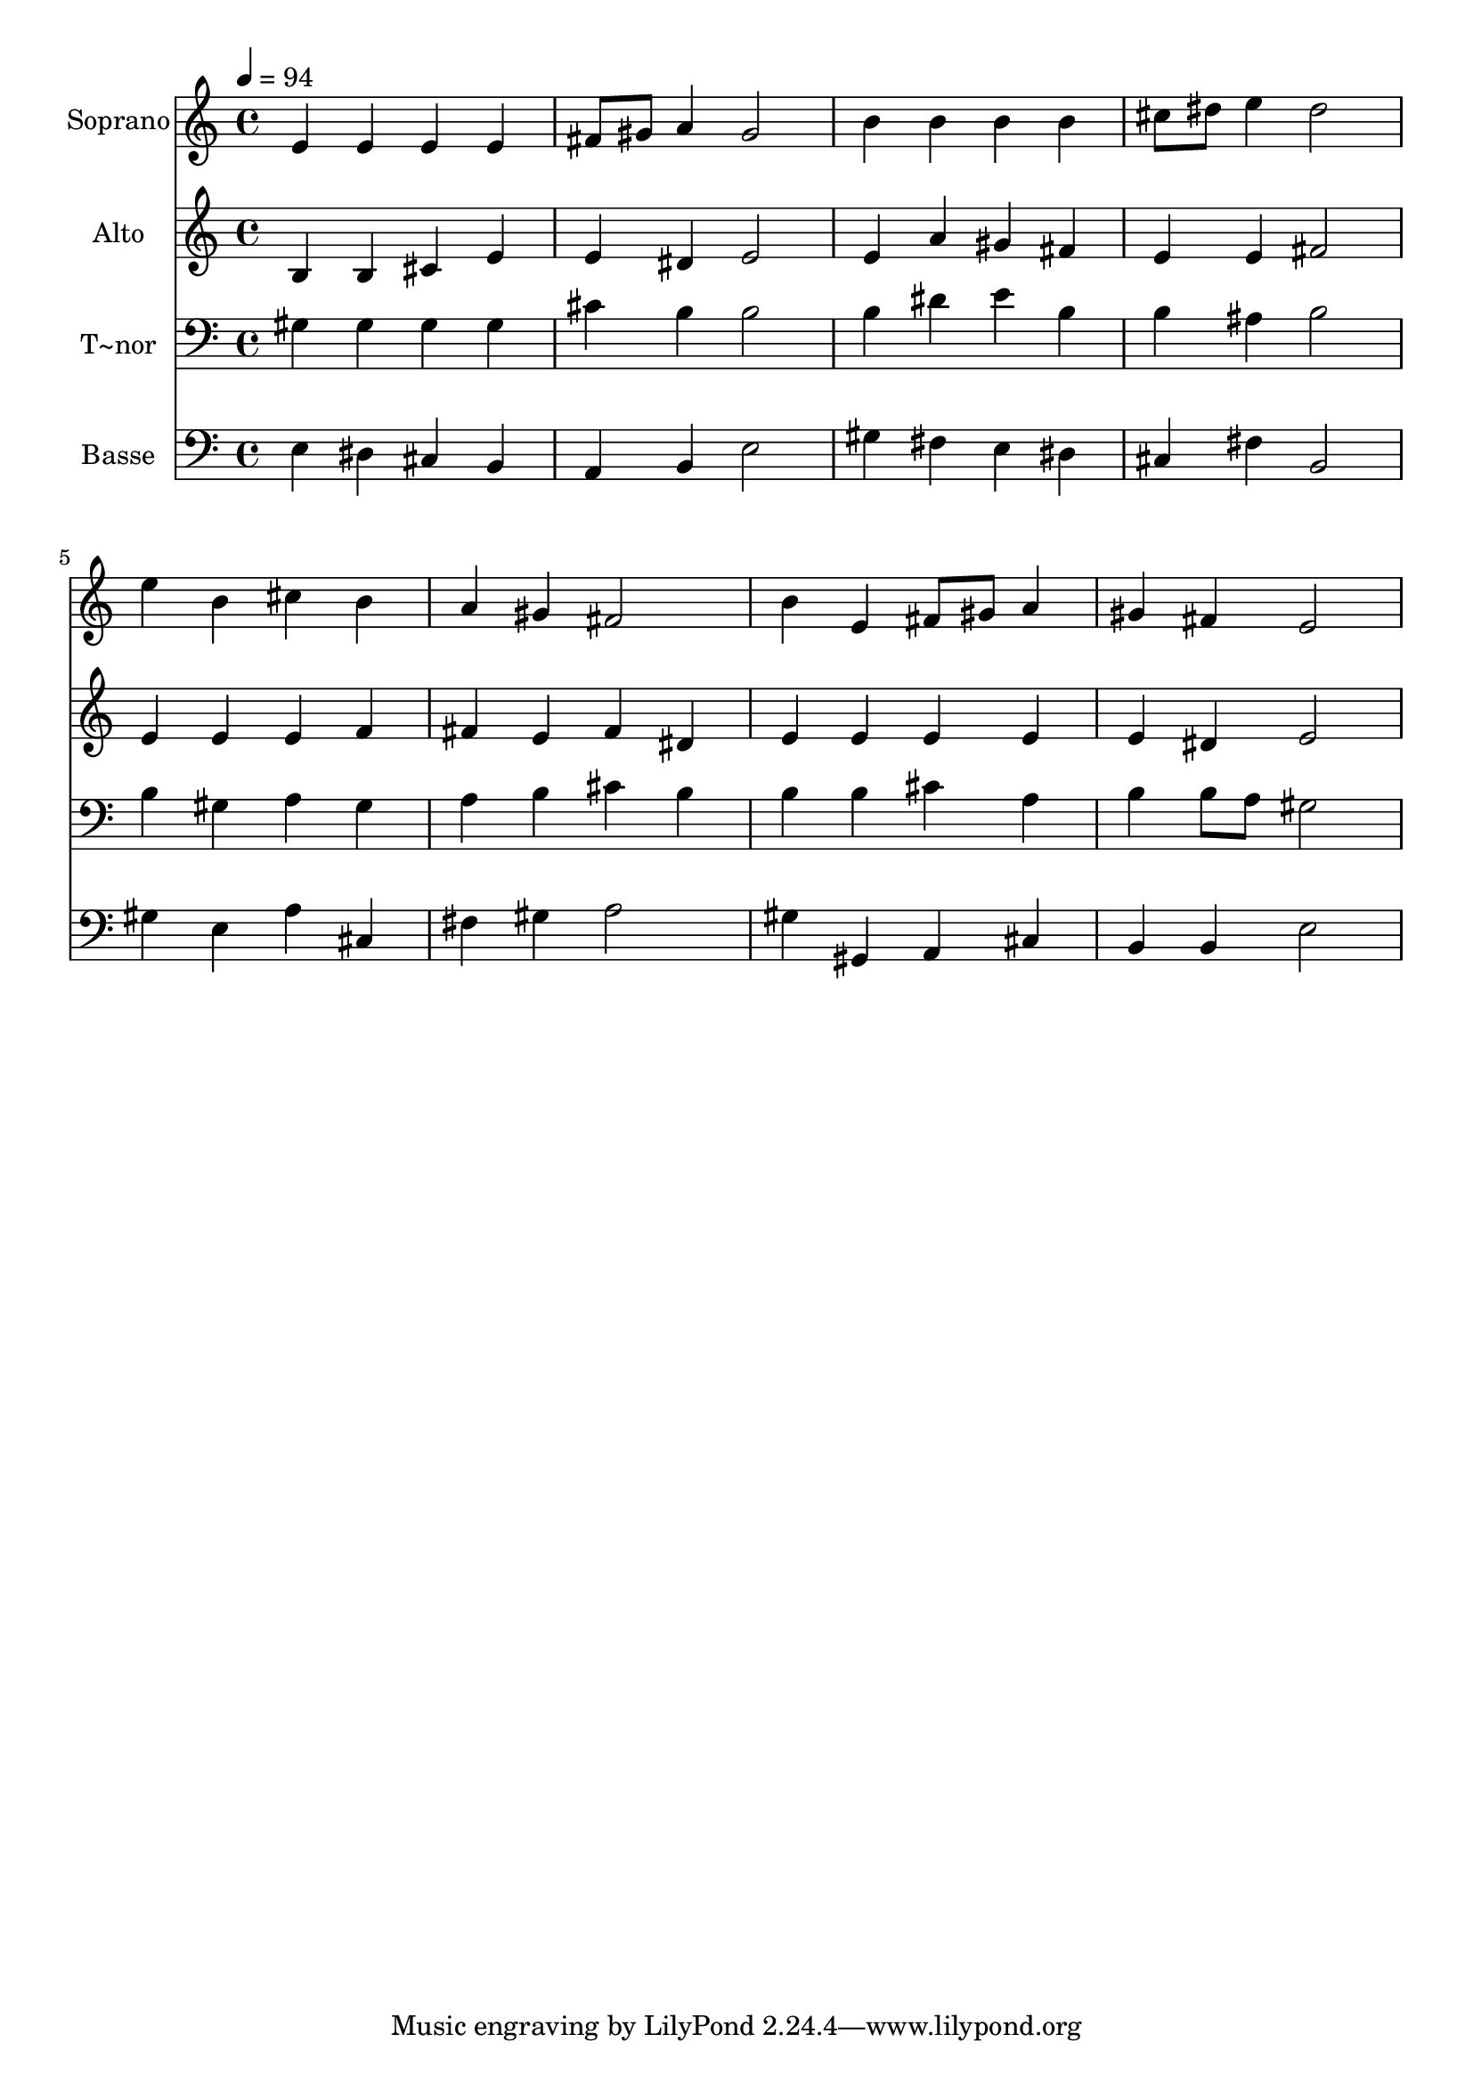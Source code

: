 % Lily was here -- automatically converted by /usr/bin/midi2ly from 331.mid
\version "2.14.0"

\layout {
  \context {
    \Voice
    \remove "Note_heads_engraver"
    \consists "Completion_heads_engraver"
    \remove "Rest_engraver"
    \consists "Completion_rest_engraver"
  }
}

trackAchannelA = {
  
  \time 4/4 
  
  \tempo 4 = 94 
  
}

trackA = <<
  \context Voice = voiceA \trackAchannelA
>>


trackBchannelA = {
  
  \set Staff.instrumentName = "Soprano"
  
}

trackBchannelB = \relative c {
  e'4 e e e 
  | % 2
  fis8 gis a4 gis2 
  | % 3
  b4 b b b 
  | % 4
  cis8 dis e4 dis2 
  | % 5
  e4 b cis b 
  | % 6
  a gis fis2 
  | % 7
  b4 e, fis8 gis a4 
  | % 8
  gis fis e2 
  | % 9
  
}

trackB = <<
  \context Voice = voiceA \trackBchannelA
  \context Voice = voiceB \trackBchannelB
>>


trackCchannelA = {
  
  \set Staff.instrumentName = "Alto"
  
}

trackCchannelC = \relative c {
  b'4 b cis e 
  | % 2
  e dis e2 
  | % 3
  e4 a gis fis 
  | % 4
  e e fis2 
  | % 5
  e4 e e f 
  | % 6
  fis e fis dis 
  | % 7
  e e e e 
  | % 8
  e dis e2 
  | % 9
  
}

trackC = <<
  \context Voice = voiceA \trackCchannelA
  \context Voice = voiceB \trackCchannelC
>>


trackDchannelA = {
  
  \set Staff.instrumentName = "T~nor"
  
}

trackDchannelC = \relative c {
  gis'4 gis gis gis 
  | % 2
  cis b b2 
  | % 3
  b4 dis e b 
  | % 4
  b ais b2 
  | % 5
  b4 gis a gis 
  | % 6
  a b cis b 
  | % 7
  b b cis a 
  | % 8
  b b8 a gis2 
  | % 9
  
}

trackD = <<

  \clef bass
  
  \context Voice = voiceA \trackDchannelA
  \context Voice = voiceB \trackDchannelC
>>


trackEchannelA = {
  
  \set Staff.instrumentName = "Basse"
  
}

trackEchannelC = \relative c {
  e4 dis cis b 
  | % 2
  a b e2 
  | % 3
  gis4 fis e dis 
  | % 4
  cis fis b,2 
  | % 5
  gis'4 e a cis, 
  | % 6
  fis gis a2 
  | % 7
  gis4 gis, a cis 
  | % 8
  b b e2 
  | % 9
  
}

trackE = <<

  \clef bass
  
  \context Voice = voiceA \trackEchannelA
  \context Voice = voiceB \trackEchannelC
>>


\score {
  <<
    \context Staff=trackB \trackA
    \context Staff=trackB \trackB
    \context Staff=trackC \trackA
    \context Staff=trackC \trackC
    \context Staff=trackD \trackA
    \context Staff=trackD \trackD
    \context Staff=trackE \trackA
    \context Staff=trackE \trackE
  >>
  \layout {}
  \midi {}
}
